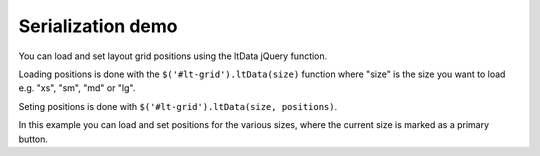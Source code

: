 ==================
Serialization demo
==================

You can load and set layout grid positions using the ltData jQuery function.

Loading positions is done with the ``$('#lt-grid').ltData(size)`` function where "size" is the size you want to load e.g. "xs", "sm", "md" or "lg".

Seting positions is done with ``$('#lt-grid').ltData(size, positions)``.

In this example you can load and set positions for the various sizes, where the current size is marked as a primary button.

.. raw:: html

    <div class="wy-control-group">
        <label for="result">
            Get
        </label>
        <div class="wy-control">
            <button
             class="btn btn-default btn-block"
             data-size="xs"
             onclick="$('#data').val(JSON.stringify($('#lt-grid').ltData('xs')))">
                xs
            </button>
            <button
             class="btn btn-default btn-block"
             data-size="sm"
             onclick="$('#data').val(JSON.stringify($('#lt-grid').ltData('sm')))">
                sm
            </button>
            <button
             class="btn btn-default btn-block"
             data-size="md"
             onclick="$('#data').val(JSON.stringify($('#lt-grid').ltData('md')))">
                md
            </button>
            <button
             class="btn btn-default btn-block"
             data-size="lg"
             onclick="$('#data').val(JSON.stringify($('#lt-grid').ltData('lg')))">
                lg
            </button>
        </div>
    </div>

    <div class="wy-control-group">
        <label for="result">
            Set
        </label>
        <div class="wy-control">
            <button
             class="btn btn-default btn-block"
             data-size="xs"
             onclick="$('#lt-grid').ltData('xs', JSON.parse($('#data').val()))">
                xs
            </button>
            <button
             class="btn btn-default btn-block"
             data-size="sm"
             onclick="$('#lt-grid').ltData('sm', JSON.parse($('#data').val()))">
                sm
            </button>
            <button
             class="btn btn-default btn-block"
             data-size="md"
             onclick="$('#lt-grid').ltData('md', JSON.parse($('#data').val()))">
                md
            </button>
            <button
             class="btn btn-default btn-block"
             data-size="lg"
             onclick="$('#lt-grid').ltData('lg', JSON.parse($('#data').val()))">
                lg
            </button>
        </div>
    </div>

    <div class="wy-control-group">
        <label for="result">
            Serialized data
        </label>
        <div class="wy-control">
            <textarea id="data" rows="8"></textarea>
        </div>
    </div>

    <script>
        document.addEventListener("DOMContentLoaded", function(event) {
            var updateButtonLabels = function() {
                console.log($('#lt-grid').ltSize(), '[data-size='+ $('#lt-grid').ltSize() +']')
                $('[data-size]').removeClass('btn-primary')
                $('[data-size='+ $('#lt-grid').ltSize() +']').addClass('btn-primary')
            }

            updateButtonLabels();

            $(window).resize(updateButtonLabels)
        });
    </script>

    <div
     id="lt-grid"
     data-arrange="lt-grid"
     class="lt-container
            lt-xs-h-9
            lt-sm-h-6
            lt-md-h-4
            lt-lg-h-3">

        <div
         draggable="true"
         class="lt
                lt-xs-x-0
                lt-xs-y-0
                lt-xs-w-1
                lt-xs-h-1
                lt-sm-x-0
                lt-sm-y-0
                lt-sm-w-1
                lt-sm-h-1
                lt-md-x-0
                lt-md-y-0
                lt-md-w-1
                lt-md-h-1
                lt-lg-x-0
                lt-lg-y-0
                lt-lg-w-1
                lt-lg-h-1">
            <div class="lt-body note">
                <h3>1</h3>
            </div>
        </div>
        <div
         draggable="true"
         class="lt
                lt-xs-x-0
                lt-xs-y-1
                lt-xs-w-1
                lt-xs-h-2
                lt-sm-x-1
                lt-sm-y-0
                lt-sm-w-1
                lt-sm-h-2
                lt-md-x-2
                lt-md-y-0
                lt-md-w-1
                lt-md-h-2
                lt-lg-x-1
                lt-lg-y-0
                lt-lg-w-1
                lt-lg-h-2">
            <div class="lt-body note">
                <h3>2</h3>
            </div>
        </div>
        <div
         draggable="true"
         class="lt
                lt-xs-x-0
                lt-xs-y-3
                lt-xs-w-1
                lt-xs-h-1
                lt-sm-x-0
                lt-sm-y-1
                lt-sm-w-1
                lt-sm-h-1
                lt-md-x-1
                lt-md-y-0
                lt-md-w-1
                lt-md-h-1
                lt-lg-x-0
                lt-lg-y-1
                lt-lg-w-1
                lt-lg-h-1">
            <div class="lt-body note">
                <h3>3</h3>
            </div>
        </div>
        <div
         draggable="true"
         class="lt
                lt-xs-x-0
                lt-xs-y-4
                lt-xs-w-1
                lt-xs-h-2
                lt-sm-x-0
                lt-sm-y-2
                lt-sm-w-2
                lt-sm-h-2
                lt-md-x-0
                lt-md-y-1
                lt-md-w-2
                lt-md-h-2
                lt-lg-x-2
                lt-lg-y-0
                lt-lg-w-2
                lt-lg-h-2">
            <div class="lt-body note">
                <h3>4</h3>
            </div>
        </div>
        <div
         draggable="true"
         class="lt
                lt-xs-x-0
                lt-xs-y-6
                lt-xs-w-1
                lt-xs-h-1
                lt-sm-x-0
                lt-sm-y-4
                lt-sm-w-1
                lt-sm-h-1
                lt-md-x-2
                lt-md-y-2
                lt-md-w-1
                lt-md-h-1
                lt-lg-x-0
                lt-lg-y-2
                lt-lg-w-1
                lt-lg-h-1">
            <div class="lt-body note">
                <h3>5</h3>
            </div>
        </div>
        <div
         draggable="true"
         class="lt
                lt-xs-x-0
                lt-xs-y-7
                lt-xs-w-1
                lt-xs-h-1
                lt-sm-x-0
                lt-sm-y-5
                lt-sm-w-2
                lt-sm-h-1
                lt-md-x-1
                lt-md-y-3
                lt-md-w-2
                lt-md-h-1
                lt-lg-x-1
                lt-lg-y-2
                lt-lg-w-2
                lt-lg-h-1">
            <div class="lt-body note">
                <h3>6</h3>
            </div>
        </div>
        <div
         draggable="true"
         class="lt
                lt-xs-x-0
                lt-xs-y-8
                lt-xs-w-1
                lt-xs-h-1
                lt-sm-x-1
                lt-sm-y-4
                lt-sm-w-1
                lt-sm-h-1
                lt-md-x-0
                lt-md-y-3
                lt-md-w-1
                lt-md-h-1
                lt-lg-x-3
                lt-lg-y-2
                lt-lg-w-1
                lt-lg-h-1">
            <div class="lt-body note">
                <h3>7</h3>
            </div>
        </div>
    </div>
